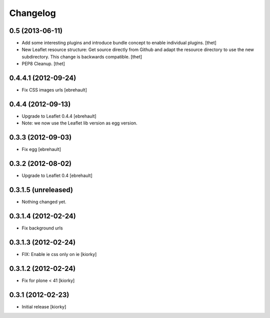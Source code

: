 Changelog
=========

0.5 (2013-06-11)
----------------

- Add some interesting plugins and introduce bundle concept to enable
  individual plugins.
  [thet]

- New Leaflet resource structure: Get source directly from Github and adapt the
  resource directory to use the new subdirectory. This change is backwards
  compatible.
  [thet]

- PEP8 Cleanup.
  [thet]


0.4.4.1 (2012-09-24)
--------------------

- Fix CSS images urls [ebrehault]

0.4.4 (2012-09-13)
------------------

- Upgrade to Leaflet 0.4.4 [ebrehault]
- Note: we now use the Leaflet lib version as egg version.

0.3.3 (2012-09-03)
------------------

- Fix egg [ebrehault]

0.3.2 (2012-08-02)
------------------

- Upgrade to Leaflet 0.4 [ebrehault]

0.3.1.5 (unreleased)
--------------------

- Nothing changed yet.


0.3.1.4 (2012-02-24)
--------------------

- Fix background urls


0.3.1.3 (2012-02-24)
--------------------
- FIX: Enable ie css only on ie [kiorky]

0.3.1.2 (2012-02-24)
--------------------

- Fix for plone < 41 [kiorky]


0.3.1 (2012-02-23)
------------------

- Initial release [kiorky]

